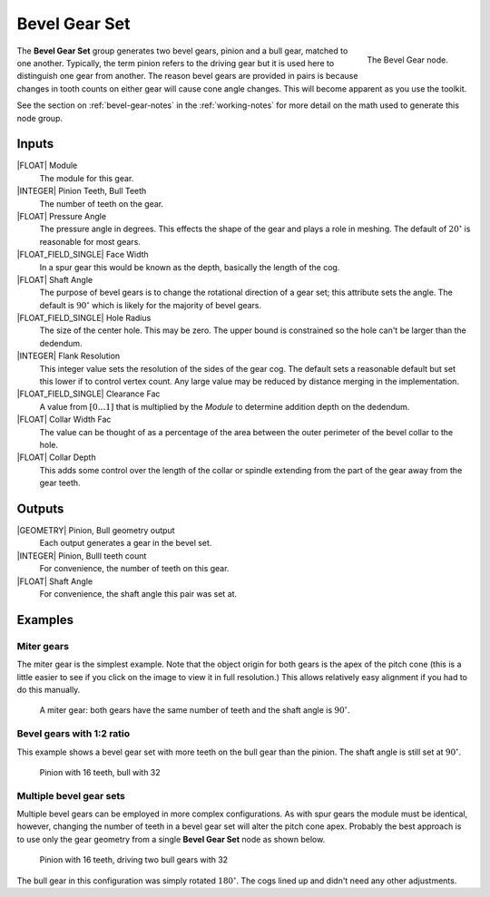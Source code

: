 .. _node-bevel-gear:

**************
Bevel Gear Set
**************


.. figure:: /images/nodes-bevel_gear.png
   :align: right

   The Bevel Gear node.


The **Bevel Gear Set** group generates two bevel gears, pinion and a
bull gear, matched to one another. Typically, the term pinion refers
to the driving gear but it is used here to distinguish one gear
from another. The reason bevel gears are provided in pairs is because
changes in tooth counts on either gear will cause cone angle
changes. This will become apparent as you use the toolkit.

See the section on :ref:`bevel-gear-notes` in the :ref:`working-notes`
for more detail on the math used to generate this node group.

Inputs
======

|FLOAT| Module
   The module for this gear.

|INTEGER| Pinion Teeth, Bull Teeth
   The number of teeth on the gear.

|FLOAT| Pressure Angle
   The pressure angle in degrees. This effects the shape of the gear
   and plays a role in meshing. The default of :math:`20^\circ` is
   reasonable for most gears.

|FLOAT_FIELD_SINGLE| Face Width
   In a spur gear this would be known as the depth, basically the
   length of the cog.

|FLOAT| Shaft Angle
   The purpose of bevel gears is to change the rotational direction of
   a gear set; this attribute sets the angle. The default is
   :math:`90^\circ` which is likely for the majority of bevel gears.

|FLOAT_FIELD_SINGLE| Hole Radius
   The size of the center hole. This may be zero. The upper bound is
   constrained so the hole can't be larger than the dedendum.

|INTEGER| Flank Resolution
   This integer value sets the resolution of the sides of the gear
   cog. The default sets a reasonable default but set this lower if to
   control vertex count. Any large value may be reduced by distance
   merging in the implementation.

|FLOAT_FIELD_SINGLE| Clearance Fac
   A value from :math:`[0\dots 1]` that is multiplied by the *Module*
   to determine addition depth on the dedendum.

|FLOAT| Collar Width Fac
   The value can be thought of as a percentage of the area between the
   outer perimeter of the bevel collar to the hole.

|FLOAT| Collar Depth
   This adds some control over the length of the collar or spindle
   extending from the part of the gear away from the gear teeth.

Outputs
=======

|GEOMETRY| Pinion, Bull geometry output
   Each output generates a gear in the bevel set.

|INTEGER| Pinion, Bulll teeth count
   For convenience, the number of teeth on this gear.

|FLOAT| Shaft Angle
   For convenience, the shaft angle this pair was set at.


Examples
========

Miter gears
-----------

The miter gear is the simplest example. Note that the object origin
for both gears is the apex of the pitch cone (this is a little easier
to see if you click on the image to view it in full resolution.) This
allows relatively easy alignment if you had to do this manually.

.. figure:: /images/eg-bevel_miter.png
   :width: 800

   A miter gear: both gears have the same number of teeth and the
   shaft angle is :math:`90^\circ`.

Bevel gears with 1:2 ratio
--------------------------

This example shows a bevel gear set with more teeth on the bull gear
than the pinion. The shaft angle is still set at :math:`90^\circ`.

.. figure:: /images/eg-bevel_16_32.png
   :width: 800

   Pinion with 16 teeth, bull with 32

Multiple bevel gear sets
------------------------

Multiple bevel gears can be employed in more complex
configurations. As with spur gears the module must be identical,
however, changing the number of teeth in a bevel gear set will alter
the pitch cone apex. Probably the best approach is to use only the
gear geometry from a single **Bevel Gear Set** node as shown below.

.. figure:: /images/eg-bevel_16_32_32.png
   :width: 800

   Pinion with 16 teeth, driving two bull gears with 32

The bull gear in this configuration was simply rotated
:math:`180^\circ`. The cogs lined up and didn't need any
other adjustments.
